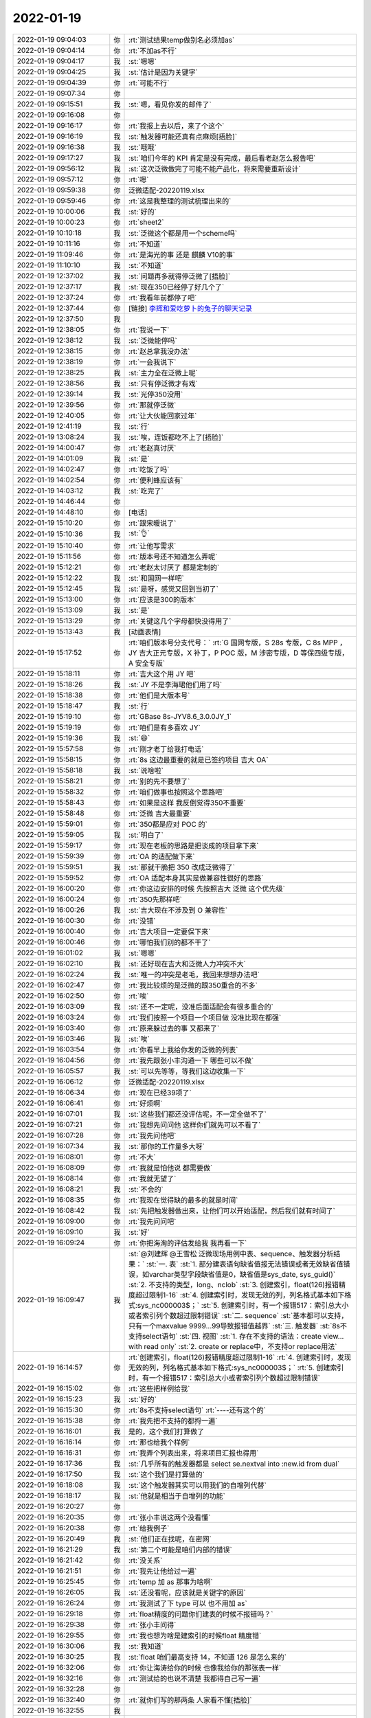 2022-01-19
-------------

.. list-table::
   :widths: 25, 1, 60

   * - 2022-01-19 09:04:03
     - 你
     - :rt:`测试结果temp做别名必须加as`
   * - 2022-01-19 09:04:14
     - 你
     - :rt:`不加as不行`
   * - 2022-01-19 09:04:17
     - 我
     - :st:`嗯嗯`
   * - 2022-01-19 09:04:25
     - 我
     - :st:`估计是因为关键字`
   * - 2022-01-19 09:04:39
     - 你
     - :rt:`可能不行`
   * - 2022-01-19 09:07:34
     - 你
     - .. image:: /images/391125.jpg
          :width: 100px
   * - 2022-01-19 09:15:51
     - 我
     - :st:`嗯，看见你发的邮件了`
   * - 2022-01-19 09:16:08
     - 你
     - .. image:: /images/391127.jpg
          :width: 100px
   * - 2022-01-19 09:16:17
     - 你
     - :rt:`我报上去以后，来了个这个`
   * - 2022-01-19 09:16:19
     - 我
     - :st:`触发器可能还真有点麻烦[捂脸]`
   * - 2022-01-19 09:16:38
     - 我
     - :st:`哦哦`
   * - 2022-01-19 09:17:27
     - 我
     - :st:`咱们今年的 KPI 肯定是没有完成，最后看老赵怎么报告吧`
   * - 2022-01-19 09:56:12
     - 我
     - :st:`这次泛微做完了可能不能产品化，将来需要重新设计`
   * - 2022-01-19 09:57:12
     - 你
     - :rt:`嗯`
   * - 2022-01-19 09:59:38
     - 你
     - 泛微适配-20220119.xlsx
   * - 2022-01-19 09:59:46
     - 你
     - :rt:`这是我整理的测试梳理出来的`
   * - 2022-01-19 10:00:06
     - 我
     - :st:`好的`
   * - 2022-01-19 10:00:23
     - 你
     - :rt:`sheet2`
   * - 2022-01-19 10:10:18
     - 我
     - :st:`泛微这个都是用一个scheme吗`
   * - 2022-01-19 10:11:16
     - 你
     - :rt:`不知道`
   * - 2022-01-19 11:09:46
     - 你
     - :rt:`是海光的事 还是 麒麟 V10的事`
   * - 2022-01-19 11:10:10
     - 我
     - :st:`不知道`
   * - 2022-01-19 12:37:02
     - 我
     - :st:`问题再多就得停泛微了[捂脸]`
   * - 2022-01-19 12:37:17
     - 我
     - :st:`现在350已经停了好几个了`
   * - 2022-01-19 12:37:24
     - 你
     - :rt:`我看年前都停了吧`
   * - 2022-01-19 12:37:44
     - 你
     - [链接] `李辉和爱吃萝卜的兔子的聊天记录 <https://support.weixin.qq.com/cgi-bin/mmsupport-bin/readtemplate?t=page/favorite_record__w_unsupport>`_
   * - 2022-01-19 12:37:50
     - 我
     - .. image:: /images/391146.jpg
          :width: 100px
   * - 2022-01-19 12:38:05
     - 你
     - :rt:`我说一下`
   * - 2022-01-19 12:38:12
     - 我
     - :st:`泛微能停吗`
   * - 2022-01-19 12:38:15
     - 你
     - :rt:`赵总拿我没办法`
   * - 2022-01-19 12:38:19
     - 你
     - :rt:`一会我说下`
   * - 2022-01-19 12:38:25
     - 我
     - :st:`主力全在泛微上呢`
   * - 2022-01-19 12:38:56
     - 我
     - :st:`只有停泛微才有戏`
   * - 2022-01-19 12:39:14
     - 我
     - :st:`光停350没用`
   * - 2022-01-19 12:39:56
     - 你
     - :rt:`那就停泛微`
   * - 2022-01-19 12:40:05
     - 你
     - :rt:`让大伙能回家过年`
   * - 2022-01-19 12:41:19
     - 我
     - :st:`行`
   * - 2022-01-19 13:08:24
     - 我
     - :st:`唉，连饭都吃不上了[捂脸]`
   * - 2022-01-19 14:00:47
     - 你
     - :rt:`老赵真讨厌`
   * - 2022-01-19 14:01:09
     - 我
     - :st:`是`
   * - 2022-01-19 14:02:47
     - 你
     - :rt:`吃饭了吗`
   * - 2022-01-19 14:02:54
     - 你
     - :rt:`便利蜂应该有`
   * - 2022-01-19 14:03:12
     - 我
     - :st:`吃完了`
   * - 2022-01-19 14:46:44
     - 你
     - .. image:: /images/391163.jpg
          :width: 100px
   * - 2022-01-19 14:48:10
     - 你
     - [电话]
   * - 2022-01-19 15:10:20
     - 你
     - :rt:`跟宋暖说了`
   * - 2022-01-19 15:10:36
     - 我
     - :st:`👌`
   * - 2022-01-19 15:10:40
     - 你
     - :rt:`让他写需求`
   * - 2022-01-19 15:11:56
     - 你
     - :rt:`版本号还不知道怎么弄呢`
   * - 2022-01-19 15:12:21
     - 你
     - :rt:`老赵太讨厌了 都是定制的`
   * - 2022-01-19 15:12:22
     - 我
     - :st:`和国网一样吧`
   * - 2022-01-19 15:12:45
     - 我
     - :st:`是呀，感觉又回到当初了`
   * - 2022-01-19 15:13:00
     - 你
     - :rt:`应该是300的版本`
   * - 2022-01-19 15:13:09
     - 我
     - :st:`是`
   * - 2022-01-19 15:13:29
     - 你
     - :rt:`关键这几个字母都快没得用了`
   * - 2022-01-19 15:13:43
     - 我
     - [动画表情]
   * - 2022-01-19 15:17:52
     - 你
     - :rt:`咱们版本号分支代号：`
       :rt:`G 国网专版，S 28s 专版，C 8s MPP ，JY 吉大正元专版，X 补丁，P POC 版，M 涉密专版，D 等保四级专版，A 安全专版`
   * - 2022-01-19 15:18:11
     - 你
     - :rt:`吉大这个用 JY 吧`
   * - 2022-01-19 15:18:26
     - 我
     - :st:`JY 不是李海珺他们用了吗`
   * - 2022-01-19 15:18:38
     - 你
     - :rt:`他们是大版本号`
   * - 2022-01-19 15:18:47
     - 我
     - :st:`行`
   * - 2022-01-19 15:19:10
     - 你
     - :rt:`GBase 8s-JYV8.6_3.0.0JY_1`
   * - 2022-01-19 15:19:19
     - 你
     - :rt:`咱们是有多喜欢 JY`
   * - 2022-01-19 15:19:36
     - 我
     - :st:`😄`
   * - 2022-01-19 15:57:58
     - 你
     - :rt:`刚才老丁给我打电话`
   * - 2022-01-19 15:58:15
     - 你
     - :rt:`8s 这边最重要的就是已签约项目 吉大 OA`
   * - 2022-01-19 15:58:18
     - 我
     - :st:`说啥啦`
   * - 2022-01-19 15:58:21
     - 你
     - :rt:`别的先不要想了`
   * - 2022-01-19 15:58:32
     - 你
     - :rt:`咱们做事也按照这个思路吧`
   * - 2022-01-19 15:58:43
     - 你
     - :rt:`如果是这样 我反倒觉得350不重要`
   * - 2022-01-19 15:58:48
     - 你
     - :rt:`泛微 吉大最重要`
   * - 2022-01-19 15:59:01
     - 你
     - :rt:`350都是应对 POC 的`
   * - 2022-01-19 15:59:05
     - 我
     - :st:`明白了`
   * - 2022-01-19 15:59:17
     - 你
     - :rt:`现在老板的思路是把谈成的项目拿下来`
   * - 2022-01-19 15:59:39
     - 你
     - :rt:`OA 的适配做下来`
   * - 2022-01-19 15:59:51
     - 我
     - :st:`那就干脆把 350 改成泛微得了`
   * - 2022-01-19 15:59:52
     - 你
     - :rt:`OA 适配本身其实是做兼容性很好的思路`
   * - 2022-01-19 16:00:20
     - 你
     - :rt:`你这边安排的时候 先按照吉大 泛微 这个优先级`
   * - 2022-01-19 16:00:24
     - 你
     - :rt:`350先那样吧`
   * - 2022-01-19 16:00:26
     - 我
     - :st:`吉大现在不涉及到 O 兼容性`
   * - 2022-01-19 16:00:30
     - 你
     - :rt:`没错`
   * - 2022-01-19 16:00:40
     - 你
     - :rt:`吉大项目一定要保下来`
   * - 2022-01-19 16:00:46
     - 你
     - :rt:`哪怕我们别的都不干了`
   * - 2022-01-19 16:01:02
     - 我
     - :st:`嗯嗯`
   * - 2022-01-19 16:02:10
     - 我
     - :st:`还好现在吉大和泛微人力冲突不大`
   * - 2022-01-19 16:02:24
     - 我
     - :st:`唯一的冲突是老毛，我回来想想办法吧`
   * - 2022-01-19 16:02:47
     - 你
     - :rt:`我比较烦的是泛微的跟350重合的不多`
   * - 2022-01-19 16:02:50
     - 你
     - :rt:`唉`
   * - 2022-01-19 16:03:09
     - 我
     - :st:`还不一定呢，没准后面适配会有很多重合的`
   * - 2022-01-19 16:03:24
     - 你
     - :rt:`我们按照一个项目一个项目做 没准比现在都强`
   * - 2022-01-19 16:03:40
     - 你
     - :rt:`原来躲过去的事 又都来了`
   * - 2022-01-19 16:03:46
     - 我
     - :st:`唉`
   * - 2022-01-19 16:03:54
     - 你
     - :rt:`你看早上我给你发的泛微的列表`
   * - 2022-01-19 16:04:56
     - 你
     - :rt:`我先跟张小丰沟通一下 哪些可以不做`
   * - 2022-01-19 16:05:57
     - 我
     - :st:`可以先等等，等我们这边收集一下`
   * - 2022-01-19 16:06:12
     - 你
     - 泛微适配-20220119.xlsx
   * - 2022-01-19 16:06:34
     - 你
     - :rt:`现在已经39项了`
   * - 2022-01-19 16:06:41
     - 你
     - :rt:`好烦啊`
   * - 2022-01-19 16:07:01
     - 我
     - :st:`这些我们都还没评估呢，不一定全做不了`
   * - 2022-01-19 16:07:21
     - 你
     - :rt:`我想先问问他 这样你们就先可以不看了`
   * - 2022-01-19 16:07:28
     - 你
     - :rt:`我先问他吧`
   * - 2022-01-19 16:07:34
     - 我
     - :st:`那你的工作量多大呀`
   * - 2022-01-19 16:08:01
     - 你
     - :rt:`不大`
   * - 2022-01-19 16:08:09
     - 你
     - :rt:`我就是怕他说 都需要做`
   * - 2022-01-19 16:08:14
     - 你
     - :rt:`我就无望了`
   * - 2022-01-19 16:08:21
     - 我
     - :st:`不会的`
   * - 2022-01-19 16:08:35
     - 你
     - :rt:`我现在觉得缺的最多的就是时间`
   * - 2022-01-19 16:08:42
     - 我
     - :st:`先把触发器做出来，让他们可以开始适配，然后我们就有时间了`
   * - 2022-01-19 16:09:00
     - 你
     - :rt:`我先问问吧`
   * - 2022-01-19 16:09:10
     - 我
     - :st:`好`
   * - 2022-01-19 16:09:24
     - 你
     - :rt:`你把海淘的评估发给我 我再看一下`
   * - 2022-01-19 16:09:47
     - 我
     - :st:`@刘建辉 @王雪松 泛微现场用例中表、sequence、触发器分析结果：`
       :st:`一. 表`
       :st:`1. 部分建表语句缺省值报无法错误或者无效缺省值错误，如varchar类型字段缺省值是0，缺省值是sys_date, sys_guid()`
       :st:`2. 不支持的类型，long、nclob`
       :st:`3. 创建索引，float(126)报错精度超过限制1-16`
       :st:`4. 创建索引时，发现无效的列，列名格式基本如下格式:sys_nc000003$；`
       :st:`5. 创建索引时，有一个报错517：索引总大小或者索引列个数超过限制错误`
       :st:`二. sequence`
       :st:`基本都可以支持，只有一个maxvalue 9999...99导致报错值越界`
       :st:`三. 触发器`
       :st:`8s不支持select语句`
       :st:`四. 视图`
       :st:`1. 存在不支持的语法：create view... with read only`
       :st:`2. create or replace中，不支持or replace用法`
   * - 2022-01-19 16:14:57
     - 你
     - :rt:`创建索引，float(126)报错精度超过限制1-16`
       :rt:`4. 创建索引时，发现无效的列，列名格式基本如下格式:sys_nc000003$；`
       :rt:`5. 创建索引时，有一个报错517：索引总大小或者索引列个数超过限制错误`
   * - 2022-01-19 16:15:02
     - 你
     - :rt:`这些把样例给我`
   * - 2022-01-19 16:15:23
     - 我
     - :st:`好的`
   * - 2022-01-19 16:15:30
     - 你
     - :rt:`8s不支持select语句`
       :rt:`----还有这个的`
   * - 2022-01-19 16:15:38
     - 你
     - :rt:`我先把不支持的都捋一遍`
   * - 2022-01-19 16:16:01
     - 我
     - 是的，这个我们打算做了
   * - 2022-01-19 16:16:14
     - 你
     - :rt:`那也给我个样例`
   * - 2022-01-19 16:16:31
     - 你
     - :rt:`我弄个列表出来，将来项目汇报也得用`
   * - 2022-01-19 16:17:36
     - 我
     - :st:`几乎所有的触发器都是 select se.nextval into :new.id from dual`
   * - 2022-01-19 16:17:50
     - 我
     - :st:`这个我们是打算做的`
   * - 2022-01-19 16:18:08
     - 我
     - :st:`这个触发器其实可以用我们的自增列代替`
   * - 2022-01-19 16:18:17
     - 我
     - :st:`他就是相当于自增列的功能`
   * - 2022-01-19 16:20:27
     - 你
     - .. image:: /images/391244.jpg
          :width: 100px
   * - 2022-01-19 16:20:35
     - 你
     - :rt:`张小丰说这两个没看懂`
   * - 2022-01-19 16:20:38
     - 你
     - :rt:`给我例子`
   * - 2022-01-19 16:20:49
     - 我
     - :st:`他们正在找呢，在密网`
   * - 2022-01-19 16:21:29
     - 我
     - :st:`第二个可能是咱们内部的错误`
   * - 2022-01-19 16:21:42
     - 你
     - :rt:`没关系`
   * - 2022-01-19 16:21:51
     - 你
     - :rt:`我先让他给过一遍`
   * - 2022-01-19 16:25:45
     - 你
     - :rt:`temp 加 as 那事为啥啊`
   * - 2022-01-19 16:26:05
     - 我
     - :st:`还没看呢，应该就是关键字的原因`
   * - 2022-01-19 16:26:24
     - 你
     - :rt:`我测试了下 type 可以 也不用加 as`
   * - 2022-01-19 16:29:18
     - 你
     - :rt:`float精度的问题你们建表的时候不报错吗？`
   * - 2022-01-19 16:29:38
     - 你
     - :rt:`张小丰问得`
   * - 2022-01-19 16:29:55
     - 你
     - :rt:`我也想为啥是建索引的时候float 精度错`
   * - 2022-01-19 16:30:06
     - 我
     - :st:`我知道`
   * - 2022-01-19 16:30:25
     - 我
     - :st:`float 咱们最高支持 14，不知道 126 是怎么来的`
   * - 2022-01-19 16:32:06
     - 你
     - :rt:`你让海涛给你的时候 也像我给你的那张表一样`
   * - 2022-01-19 16:32:16
     - 你
     - :rt:`测试给的也说不清楚 我都得自己写一遍`
   * - 2022-01-19 16:32:28
     - 你
     - .. image:: /images/391261.jpg
          :width: 100px
   * - 2022-01-19 16:32:40
     - 你
     - :rt:`就你们写的那两条 人家看不懂[捂脸]`
   * - 2022-01-19 16:32:55
     - 我
     - .. image:: /images/391263.jpg
          :width: 100px
   * - 2022-01-19 16:33:41
     - 你
     - :rt:`这条语句会报错吗`
   * - 2022-01-19 16:33:50
     - 你
     - :rt:`因为 float（126）？`
   * - 2022-01-19 16:34:58
     - 我
     - :st:`报错`
   * - 2022-01-19 16:35:25
     - 我
     - .. image:: /images/391267.jpg
          :width: 100px
   * - 2022-01-19 16:37:19
     - 你
     - :rt:`咱们的 float 支持多少`
   * - 2022-01-19 16:37:30
     - 你
     - :rt:`不会 Oracle 是126 咱们是14吧`
   * - 2022-01-19 16:37:32
     - 你
     - :rt:`差这么多`
   * - 2022-01-19 16:39:35
     - 我
     - :st:`不知道，还没调研呢`
   * - 2022-01-19 16:39:47
     - 你
     - :rt:`说 Oracle 支持 flaot 126`
   * - 2022-01-19 16:40:01
     - 我
     - :st:`咱们的float是14`
   * - 2022-01-19 16:40:10
     - 你
     - :rt:`差这么多[发呆]`
   * - 2022-01-19 16:42:33
     - 我
     - :st:`Oracle 的 126 指的是 126 个二进制位`
   * - 2022-01-19 16:42:40
     - 你
     - :rt:`啊？`
   * - 2022-01-19 16:42:45
     - 我
     - :st:`咱们的 14 指的是十进制位数`
   * - 2022-01-19 16:42:58
     - 我
     - :st:`两个标识方式不一样`
   * - 2022-01-19 16:43:00
     - 你
     - :rt:`126的十进制是多少`
   * - 2022-01-19 16:43:06
     - 你
     - :rt:`能改吗`
   * - 2022-01-19 16:43:28
     - 我
     - :st:`不是不能改，需要想想怎么解决二义性`
   * - 2022-01-19 16:44:11
     - 你
     - :rt:`126  二进制怎么会有6呢`
   * - 2022-01-19 16:44:28
     - 你
     - :rt:`一会我整体给你说下跟张小丰沟通的结果`
   * - 2022-01-19 16:44:36
     - 我
     - :st:`126 个二进制位，大概 16 个字节`
   * - 2022-01-19 16:44:44
     - 我
     - :st:`咱们好像是 17 个字节`
   * - 2022-01-19 16:45:23
     - 你
     - [链接] `zxf和李辉的聊天记录 <https://support.weixin.qq.com/cgi-bin/mmsupport-bin/readtemplate?t=page/favorite_record__w_unsupport>`_
   * - 2022-01-19 16:46:08
     - 我
     - :st:`我们先试试吧`
   * - 2022-01-19 16:46:45
     - 你
     - :rt:`ddl 能过就行 元数据不用管`
   * - 2022-01-19 16:46:50
     - 你
     - :rt:`这应该能做吧`
   * - 2022-01-19 16:46:51
     - 我
     - :st:`好`
   * - 2022-01-19 16:53:39
     - 我
     - :st:`temp 关键字那个是语法的问题，可以试试改一下`
   * - 2022-01-19 16:54:01
     - 我
     - :st:`带 as 和不带 as 处理规则不一样`
   * - 2022-01-19 16:55:59
     - 你
     - :rt:`能改成省略 as 吗`
   * - 2022-01-19 16:56:21
     - 你
     - :rt:`我觉得很奇怪 为啥这个非得要带着 as`
   * - 2022-01-19 16:56:31
     - 你
     - :rt:`别名不都是可以省略 as 的么`
   * - 2022-01-19 17:00:34
     - 我
     - :st:`是这样的，yacc 文件里面别名有两个规则，一个是带 as 的，一个是不带 as 的，这两个后面跟的字符串是不同的含义`
   * - 2022-01-19 17:00:51
     - 我
     - :st:`带 as 的后面就是单独的字符串，可以写任何东西`
   * - 2022-01-19 17:01:13
     - 我
     - :st:`不带 as 的后面的规则特意把关键字给跳过去了`
   * - 2022-01-19 17:01:22
     - 我
     - :st:`至于为啥这么写我也不知道`
   * - 2022-01-19 17:01:45
     - 我
     - :st:`改这个需要试一试，看看会不会发生冲突`
   * - 2022-01-19 17:51:49
     - 你
     - 泛微需求列表-20220119-反馈反馈.xlsx
   * - 2022-01-19 17:52:02
     - 你
     - :rt:`还行`
   * - 2022-01-19 17:52:08
     - 你
     - :rt:`有些不需要考虑的`
   * - 2022-01-19 17:52:38
     - 你
     - [链接] `zxf和李辉的聊天记录 <https://support.weixin.qq.com/cgi-bin/mmsupport-bin/readtemplate?t=page/favorite_record__w_unsupport>`_
   * - 2022-01-19 17:52:47
     - 你
     - :rt:`这个到底是哪的`
   * - 2022-01-19 17:54:04
     - 我
     - :st:`不是泛微的吗`
   * - 2022-01-19 17:54:12
     - 你
     - :rt:`说不是`
   * - 2022-01-19 17:54:33
     - 我
     - :st:`好吧，到底有几个泛微脚本呀`
   * - 2022-01-19 17:54:43
     - 你
     - :rt:`你们跟测试的要吧`
   * - 2022-01-19 17:54:46
     - 我
     - :st:`简直了，这事怎么这么乱`
   * - 2022-01-19 17:54:55
     - 我
     - :st:`你有吗`
   * - 2022-01-19 17:54:56
     - 你
     - :rt:`具体哪个 测试的跟泛微核对过`
   * - 2022-01-19 17:55:04
     - 你
     - :rt:`我这个是张工交接给我的`
   * - 2022-01-19 17:55:08
     - 我
     - :st:`现在谁手里有权威的`
   * - 2022-01-19 17:55:12
     - 你
     - :rt:`测试`
   * - 2022-01-19 17:55:20
     - 你
     - :rt:`许慧熙`
   * - 2022-01-19 17:55:31
     - 我
     - :st:`我们这个也是从老张那里来的呀`
   * - 2022-01-19 17:56:17
     - 你
     - :rt:`你问测试的吧`
   * - 2022-01-19 17:56:24
     - 我
     - :st:`好吧`
   * - 2022-01-19 17:56:45
     - 你
     - [链接] `群聊的聊天记录 <https://support.weixin.qq.com/cgi-bin/mmsupport-bin/readtemplate?t=page/favorite_record__w_unsupport>`_
   * - 2022-01-19 17:57:55
     - 你
     - :rt:`这个data/init/Oracle/1.tables.sql   和 data/Oracle/1table.sql  我这都没有 只有 Oracle 文件夹`
   * - 2022-01-19 17:58:07
     - 我
     - :st:`[捂脸]`
   * - 2022-01-19 17:58:14
     - 你
     - .. image:: /images/391323.jpg
          :width: 100px